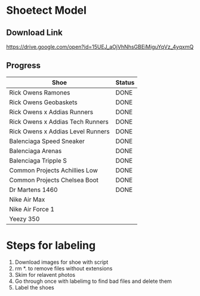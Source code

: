 * Shoetect Model
** Download Link
https://drive.google.com/open?id=15UEJ_aOjVhNhsGBEiMiguYqVz_4yqxmQ
** Progress
| Shoe                              | Status |
|-----------------------------------+--------|
| Rick Owens Ramones                | DONE   |
| Rick Owens Geobaskets             | DONE   |
| Rick Owens x Addias Runners       | DONE   |
| Rick Owens x Addias Tech Runners  | DONE   |
| Rick Owens x Addias Level Runners | DONE   |
| Balenciaga Speed Sneaker          | DONE   |
| Balenciaga Arenas                 | DONE   |
| Balenciaga Tripple S              | DONE   |
| Common Projects Achillies Low     | DONE   |
| Common Projects Chelsea Boot      | DONE   |
| Dr Martens 1460                   | DONE   |
| Nike Air Max                      |        |
| Nike Air Force 1                  |        |
| Yeezy 350                         |        |

* Steps for labeling
1. Download images for shoe with script
1. rm *. to remove files without extensions
2. Skim for relavent photos
3. Go through once with labelimg to find bad files and delete them
4. Label the shoes
